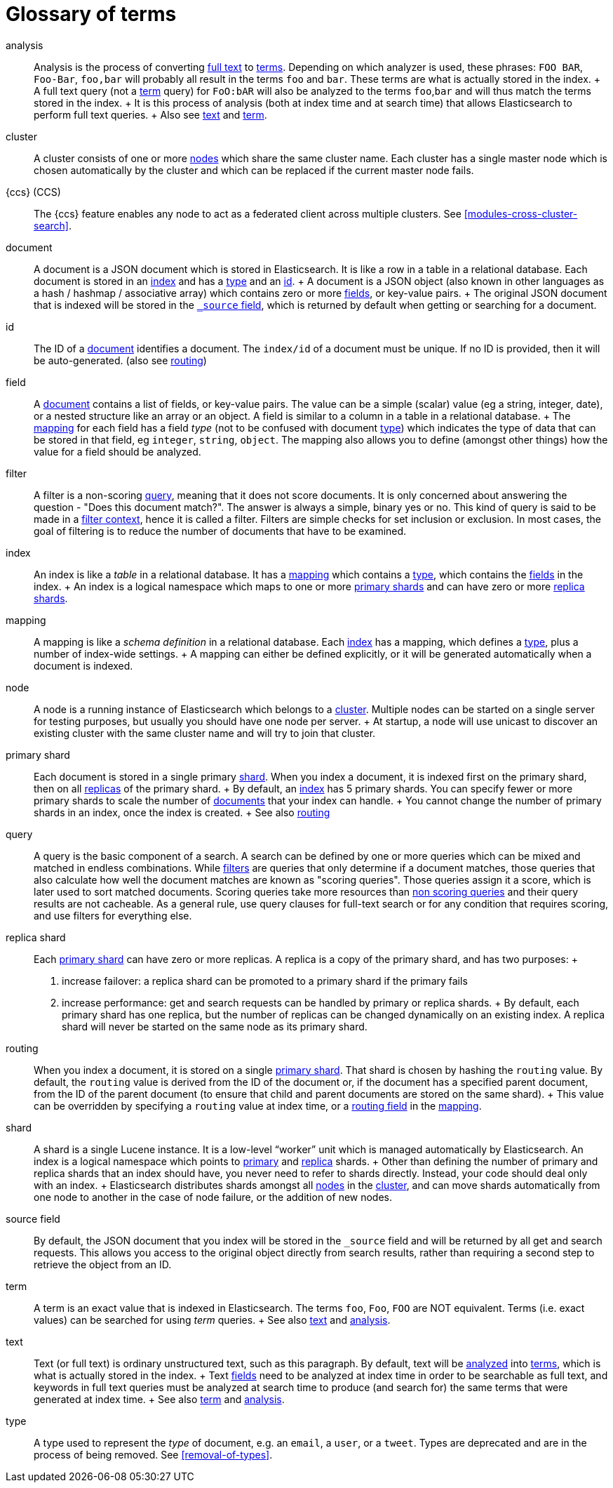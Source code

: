 [glossary]
[[glossary]]
= Glossary of terms

[glossary]
[[glossary-analysis]] analysis ::

  Analysis is the process of converting <<glossary-text,full text>> to
  <<glossary-term,terms>>. Depending on which analyzer is used, these phrases:
  `FOO BAR`, `Foo-Bar`, `foo,bar` will probably all result in the
  terms `foo` and `bar`. These terms are what is actually stored in
  the index.
  +
  A full text query (not a <<glossary-term,term>> query) for `FoO:bAR` will
  also be analyzed to the terms `foo`,`bar` and will thus match the
  terms stored in the index.
  +
  It is this process of analysis (both at index time and at search time)
  that allows Elasticsearch to perform full text queries.
  +
  Also see <<glossary-text,text>> and <<glossary-term,term>>.

[[glossary-cluster]] cluster ::

  A cluster consists of one or more <<glossary-node,nodes>> which share the
  same cluster name. Each cluster has a single master node which is
  chosen automatically by the cluster and which can be replaced if the
  current master node fails.
    
[[glossary-ccs]] {ccs} (CCS)::

  The {ccs} feature enables any node to act as a federated client across
  multiple clusters. See <<modules-cross-cluster-search>>.    

[[glossary-document]] document ::

  A document is a JSON document which is stored in Elasticsearch. It is
  like a row in a table in a relational database. Each document is
  stored in an <<glossary-index,index>> and has a <<glossary-type,type>> and an
  <<glossary-id,id>>.
  +
  A document is a JSON object (also known in other languages as a hash /
  hashmap / associative array) which contains zero or more
  <<glossary-field,fields>>, or key-value pairs.
  +
  The original JSON document that is indexed will be stored in the
  <<glossary-source_field,`_source` field>>, which is returned by default when
  getting or searching for a document.

[[glossary-id]] id ::

  The ID of a <<glossary-document,document>> identifies a document. The
  `index/id` of a document must be unique. If no ID is provided,
  then it will be auto-generated. (also see <<glossary-routing,routing>>)

[[glossary-field]] field ::

  A <<glossary-document,document>> contains a list of fields, or key-value
  pairs. The value can be a simple (scalar) value (eg a string, integer,
  date), or a nested structure like an array or an object. A field is
  similar to a column in a table in a relational database.
  +
  The <<glossary-mapping,mapping>> for each field has a field _type_ (not to
  be confused with document <<glossary-type,type>>) which indicates the type
  of data that can be stored in that field, eg `integer`, `string`,
  `object`. The mapping also allows you to define (amongst other things)
  how the value for a field should be analyzed.

[[glossary-filter]] filter ::

  A filter is a non-scoring <<glossary-query,query>>, meaning that it does not score documents.
  It is only concerned about answering the question - "Does this document match?". 
  The answer is always a simple, binary yes or no. This kind of query is said to be made 
  in a <<query-filter-context,filter context>>, 
  hence it is called a filter. Filters are simple checks for set inclusion or exclusion. 
  In most cases, the goal of filtering is to reduce the number of documents that have to be examined.

[[glossary-index]] index ::

  An index is like a _table_ in a relational database. It has a
  <<glossary-mapping,mapping>> which contains a <<glossary-type,type>>,
  which contains the <<glossary-field,fields>> in the index.
  +
  An index is a logical namespace which maps to one or more
  <<glossary-primary-shard,primary shards>> and can have zero or more
  <<glossary-replica-shard,replica shards>>.

[[glossary-mapping]] mapping ::

  A mapping is like a _schema definition_ in a relational database. Each
  <<glossary-index,index>> has a mapping, which defines a <<glossary-type,type>>,
  plus a number of index-wide settings.
  +
  A mapping can either be defined explicitly, or it will be generated
  automatically when a document is indexed.

[[glossary-node]] node ::

  A node is a running instance of Elasticsearch which belongs to a
  <<glossary-cluster,cluster>>. Multiple nodes can be started on a single
  server for testing purposes, but usually you should have one node per
  server.
  +
  At startup, a node will use unicast to discover an existing cluster with
  the same cluster name and will try to join that cluster.

 [[glossary-primary-shard]] primary shard ::

  Each document is stored in a single primary <<glossary-shard,shard>>. When
  you index a document, it is indexed first on the primary shard, then
  on all <<glossary-replica-shard,replicas>> of the primary shard.
  +
  By default, an <<glossary-index,index>> has 5 primary shards. You can
  specify fewer or more primary shards to scale the number of
  <<glossary-document,documents>> that your index can handle.
  +
  You cannot change the number of primary shards in an index, once the
  index is created.
  +
  See also <<glossary-routing,routing>>

[[glossary-query]] query ::

  A query is the basic component of a search. A search can be defined by one or more queries 
  which can be mixed and matched in endless combinations. While <<glossary-filter,filters>> are
  queries that only determine if a document matches, those queries that also calculate how well
  the document matches are known as "scoring queries". Those queries assign it a score, which is 
  later used to sort matched documents. Scoring queries take more resources than <<glossary-filter,non scoring queries>> 
  and their query results are not cacheable. As a general rule, use query clauses for full-text 
  search or for any condition that requires scoring, and use filters for everything else.

 [[glossary-replica-shard]] replica shard ::

  Each <<glossary-primary-shard,primary shard>> can have zero or more
  replicas. A replica is a copy of the primary shard, and has two
  purposes:
  +
  1.  increase failover: a replica shard can be promoted to a primary
  shard if the primary fails
  2.  increase performance: get and search requests can be handled by
  primary or replica shards.
  +
  By default, each primary shard has one replica, but the number of
  replicas can be changed dynamically on an existing index. A replica
  shard will never be started on the same node as its primary shard.

[[glossary-routing]] routing ::

  When you index a document, it is stored on a single
  <<glossary-primary-shard,primary shard>>. That shard is chosen by hashing
  the `routing` value. By default, the `routing` value is derived from
  the ID of the document or, if the document has a specified parent
  document, from the ID of the parent document (to ensure that child and
  parent documents are stored on the same shard).
  +
  This value can be overridden by specifying a `routing` value at index
  time, or a <<mapping-routing-field,routing
  field>> in the <<glossary-mapping,mapping>>.

[[glossary-shard]] shard ::

  A shard is a single Lucene instance. It is a low-level “worker” unit
  which is managed automatically by Elasticsearch. An index is a logical
  namespace which points to <<glossary-primary-shard,primary>> and
  <<glossary-replica-shard,replica>> shards.
  +
  Other than defining the number of primary and replica shards that an
  index should have, you never need to refer to shards directly.
  Instead, your code should deal only with an index.
  +
  Elasticsearch distributes shards amongst all <<glossary-node,nodes>> in the
  <<glossary-cluster,cluster>>, and can move shards automatically from one
  node to another in the case of node failure, or the addition of new
  nodes.

 [[glossary-source_field]] source field ::

  By default, the JSON document that you index will be stored in the
  `_source` field and will be returned by all get and search requests.
  This allows you access to the original object directly from search
  results, rather than requiring a second step to retrieve the object
  from an ID.

[[glossary-term]] term ::

  A term is an exact value that is indexed in Elasticsearch. The terms
  `foo`, `Foo`, `FOO` are NOT equivalent. Terms (i.e. exact values) can
  be searched for using _term_ queries.
  +
  See also <<glossary-text,text>> and <<glossary-analysis,analysis>>.

[[glossary-text]] text ::

  Text (or full text) is ordinary unstructured text, such as this
  paragraph. By default, text will be <<glossary-analysis,analyzed>> into
  <<glossary-term,terms>>, which is what is actually stored in the index.
  +
  Text <<glossary-field,fields>> need to be analyzed at index time in order to
  be searchable as full text, and keywords in full text queries must be
  analyzed at search time to produce (and search for) the same terms
  that were generated at index time.
  +
  See also <<glossary-term,term>> and <<glossary-analysis,analysis>>.

[[glossary-type]] type ::

  A type used to represent the _type_ of document, e.g. an `email`, a `user`, or a `tweet`.
  Types are deprecated and are in the process of being removed.  See <<removal-of-types>>.


